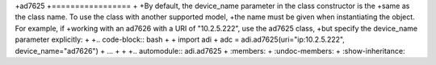 +ad7625
+=================
+
+By default, the device_name parameter in the class constructor is the
+same as the class name. To use the class with another supported model,
+the name must be given when instantiating the object. For example, if
+working with an ad7626 with a URI of "10.2.5.222", use the ad7625 class,
+but specify the device_name parameter explicitly:
+
+.. code-block:: bash
+
+   import adi
+   adc = adi.ad7625(uri="ip:10.2.5.222", device_name="ad7626")
+   ...
+
+
+.. automodule:: adi.ad7625
+   :members:
+   :undoc-members:
+   :show-inheritance:
